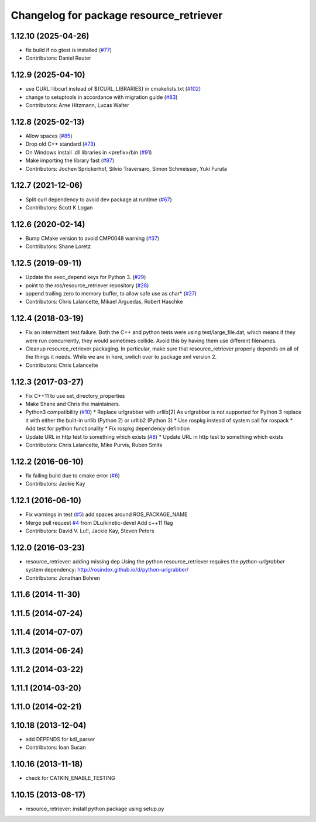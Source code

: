 ^^^^^^^^^^^^^^^^^^^^^^^^^^^^^^^^^^^^^^^^
Changelog for package resource_retriever
^^^^^^^^^^^^^^^^^^^^^^^^^^^^^^^^^^^^^^^^

1.12.10 (2025-04-26)
--------------------
* fix build if no gtest is installed (`#77 <https://github.com/ros/resource_retriever/issues/77>`_)
* Contributors: Daniel Reuter

1.12.9 (2025-04-10)
-------------------
* use CURL::libcurl instead of ${CURL_LIBRARIES} in cmakelists.txt (`#102 <https://github.com/ros/resource_retriever/issues/102>`_)
* change to setuptools in accordance with migration guide (`#83 <https://github.com/ros/resource_retriever/issues/83>`_)
* Contributors: Arne Hitzmann, Lucas Walter

1.12.8 (2025-02-13)
-------------------
* Allow spaces (`#85 <https://github.com/ros/resource_retriever/issues/85>`_)
* Drop old C++ standard (`#73 <https://github.com/ros/resource_retriever/issues/73>`_)
* On Windows install .dll libraries in <prefix>/bin (`#91 <https://github.com/ros/resource_retriever/issues/91>`_)
* Make importing the library fast (`#87 <https://github.com/ros/resource_retriever/issues/87>`_)
* Contributors: Jochen Sprickerhof, Silvio Traversaro, Simon Schmeisser, Yuki Furuta

1.12.7 (2021-12-06)
-------------------
* Split curl dependency to avoid dev package at runtime (`#67 <https://github.com/ros/resource_retriever/issues/67>`_)
* Contributors: Scott K Logan

1.12.6 (2020-02-14)
-------------------
* Bump CMake version to avoid CMP0048 warning (`#37 <https://github.com/ros/resource_retriever/issues/37>`_)
* Contributors: Shane Loretz

1.12.5 (2019-09-11)
-------------------
* Update the exec_depend keys for Python 3. (`#29 <https://github.com/ros/resource_retriever/issues/29>`_)
* point to the ros/resource_retriever repository (`#28 <https://github.com/ros/resource_retriever/issues/28>`_)
* append trailing zero to memory buffer, to allow safe use as char* (`#27 <https://github.com/ros/resource_retriever/issues/27>`_)
* Contributors: Chris Lalancette, Mikael Arguedas, Robert Haschke

1.12.4 (2018-03-19)
-------------------
* Fix an intermittent test failure.
  Both the C++ and python tests were using test/large_file.dat,
  which means if they were run concurrently, they would sometimes
  collide.  Avoid this by having them use different filenames.
* Cleanup resource_retriever packaging.
  In particular, make sure that resource_retriever properly
  depends on all of the things it needs.  While we are in here,
  switch over to package xml version 2.
* Contributors: Chris Lalancette

1.12.3 (2017-03-27)
-------------------
* Fix C++11 to use set_directory_properties
* Make Shane and Chris the maintainers.
* Python3 compatibility (`#10 <https://github.com/ros/resource_retriever/issues/10>`_)
  * Replace urlgrabber with urllib[2]
  As urlgrabber is not supported for Python 3 replace it with either the built-in urllib (Python 2) or urllib2 (Python 3)
  * Use rospkg instead of system call for rospack
  * Add test for python functionality
  * Fix rospkg dependency definition
* Update URL in http test to something which exists (`#8 <https://github.com/ros/resource_retriever/issues/8>`_)
  * Update URL in http test to something which exists
* Contributors: Chris Lalancette, Mike Purvis, Ruben Smits

1.12.2 (2016-06-10)
-------------------
* fix failing build due to cmake error (`#6 <https://github.com/ros/resource_retriever/issues/6>`_)
* Contributors: Jackie Kay

1.12.1 (2016-06-10)
-------------------
* Fix warnings in test (`#5 <https://github.com/ros/resource_retriever/issues/5>`_)
  add spaces around ROS_PACKAGE_NAME
* Merge pull request `#4 <https://github.com/ros/resource_retriever/issues/4>`_ from DLu/kinetic-devel
  Add c++11 flag
* Contributors: David V. Lu!!, Jackie Kay, Steven Peters

1.12.0 (2016-03-23)
-------------------
* resource_retriever: adding missing dep
  Using the python resource_retriever requires the `python-urlgrabber` system dependency: http://rosindex.github.io/d/python-urlgrabber/
* Contributors: Jonathan Bohren

1.11.6 (2014-11-30)
-------------------

1.11.5 (2014-07-24)
-------------------

1.11.4 (2014-07-07)
-------------------

1.11.3 (2014-06-24)
-------------------

1.11.2 (2014-03-22)
-------------------

1.11.1 (2014-03-20)
-------------------

1.11.0 (2014-02-21)
-------------------

1.10.18 (2013-12-04)
--------------------
* add DEPENDS for kdl_parser
* Contributors: Ioan Sucan

1.10.16 (2013-11-18)
--------------------
* check for CATKIN_ENABLE_TESTING

1.10.15 (2013-08-17)
--------------------

* resource_retriever: install python package using setup.py
